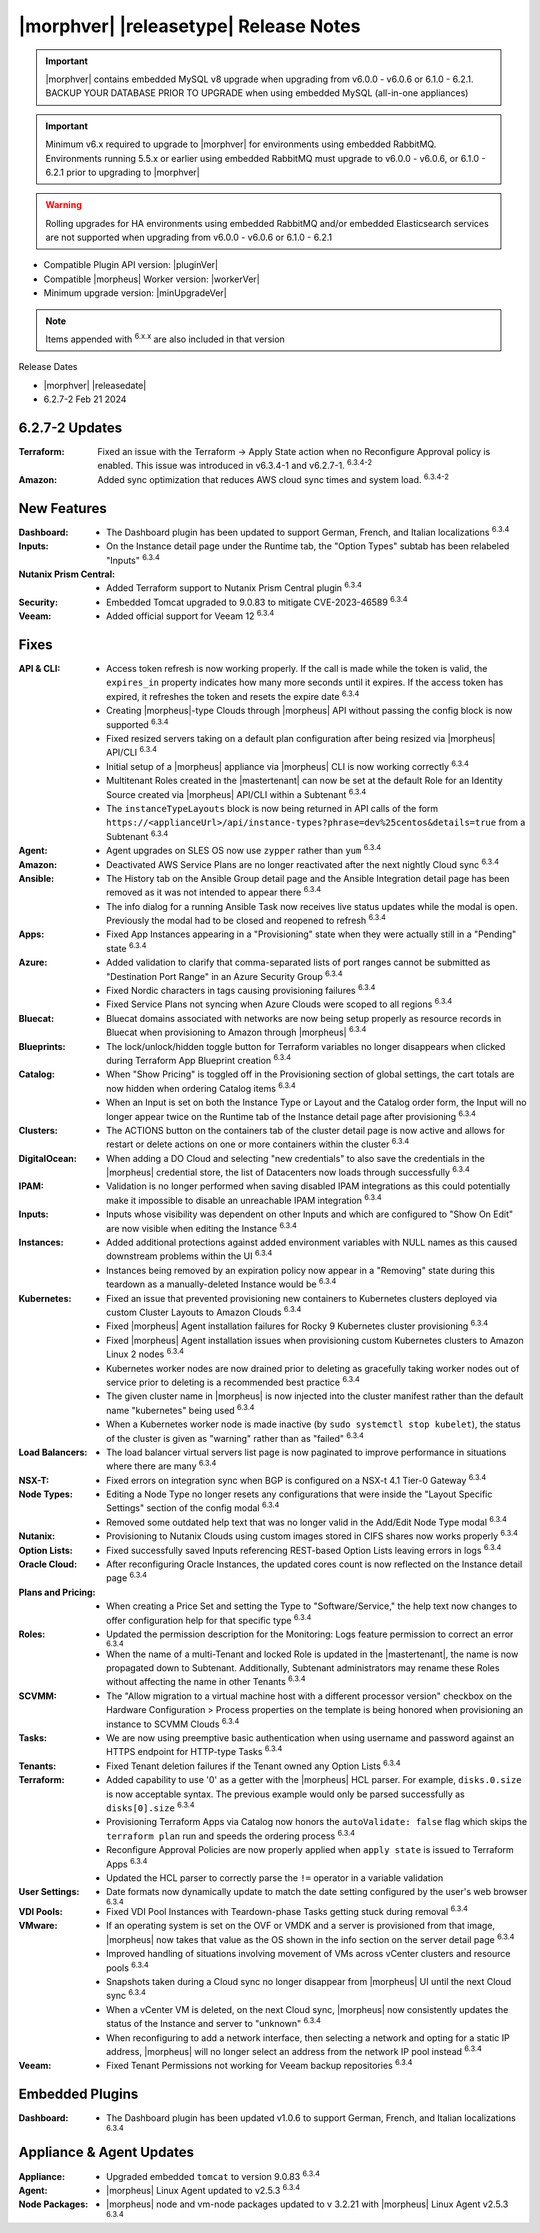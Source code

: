.. _Release Notes:

**************************************
|morphver| |releasetype| Release Notes
**************************************

.. IMPORTANT:: |morphver| contains embedded MySQL v8 upgrade when upgrading from  v6.0.0 - v6.0.6 or 6.1.0 - 6.2.1. BACKUP YOUR DATABASE PRIOR TO UPGRADE when using embedded MySQL (all-in-one appliances)
.. IMPORTANT:: Minimum v6.x required to upgrade to |morphver| for environments using embedded RabbitMQ. Environments running 5.5.x or earlier using embedded RabbitMQ must upgrade to v6.0.0 - v6.0.6, or 6.1.0 - 6.2.1 prior to upgrading to |morphver|
.. WARNING:: Rolling upgrades for HA environments using embedded RabbitMQ and/or embedded Elasticsearch services are not supported when upgrading from  v6.0.0 - v6.0.6 or 6.1.0 - 6.2.1

- Compatible Plugin API version: |pluginVer|
- Compatible |morpheus| Worker version: |workerVer|
- Minimum upgrade version: |minUpgradeVer|

.. NOTE:: Items appended with :superscript:`6.x.x` are also included in that version

Release Dates

- |morphver| |releasedate|
- 6.2.7-2 Feb 21 2024

6.2.7-2 Updates
===============

:Terraform: Fixed an issue with the Terraform -> Apply State action when no Reconfigure Approval policy is enabled. This issue was introduced in v6.3.4-1 and v6.2.7-1. :superscript:`6.3.4-2`
:Amazon: Added sync optimization that reduces AWS cloud sync times and system load. :superscript:`6.3.4-2`

New Features
============

:Dashboard: - The Dashboard plugin has been updated to support German, French, and Italian localizations :superscript:`6.3.4`
:Inputs: - On the Instance detail page under the Runtime tab, the "Option Types" subtab has been relabeled "Inputs" :superscript:`6.3.4`
:Nutanix Prism Central: - Added Terraform support to Nutanix Prism Central plugin :superscript:`6.3.4`
:Security: - Embedded Tomcat upgraded to 9.0.83 to mitigate CVE-2023-46589 :superscript:`6.3.4`
:Veeam: - Added official support for Veeam 12 :superscript:`6.3.4`


Fixes
=====

:API & CLI: - Access token refresh is now working properly. If the call is made while the token is valid, the ``expires_in`` property indicates how many more seconds until it expires. If the access token has expired, it refreshes the token and resets the expire date :superscript:`6.3.4`
             - Creating |morpheus|-type Clouds through |morpheus| API without passing the config block is now supported :superscript:`6.3.4`
             - Fixed resized servers taking on a default plan configuration after being resized via |morpheus| API/CLI :superscript:`6.3.4`
             - Initial setup of a |morpheus| appliance via |morpheus| CLI is now working correctly :superscript:`6.3.4`
             - Multitenant Roles created in the |mastertenant| can now be set at the default Role for an Identity Source created via |morpheus| API/CLI within a Subtenant :superscript:`6.3.4`
             - The ``instanceTypeLayouts`` block is now being returned in API calls of the form ``https://<applianceUrl>/api/instance-types?phrase=dev%25centos&details=true`` from a Subtenant :superscript:`6.3.4`
:Agent: - Agent upgrades on SLES OS now use ``zypper`` rather than ``yum`` :superscript:`6.3.4`
:Amazon: - Deactivated AWS Service Plans are no longer reactivated after the next nightly Cloud sync :superscript:`6.3.4`
:Ansible: - The History tab on the Ansible Group detail page and the Ansible Integration detail page has been removed as it was not intended to appear there :superscript:`6.3.4`
           - The info dialog for a running Ansible Task now receives live status updates while the modal is open. Previously the modal had to be closed and reopened to refresh :superscript:`6.3.4`
:Apps: - Fixed App Instances appearing in a "Provisioning" state when they were actually still in a "Pending" state :superscript:`6.3.4`
:Azure: - Added validation to clarify that comma-separated lists of port ranges cannot be submitted as "Destination Port Range" in an Azure Security Group :superscript:`6.3.4`
         - Fixed Nordic characters in tags causing provisioning failures :superscript:`6.3.4`
         - Fixed Service Plans not syncing when Azure Clouds were scoped to all regions :superscript:`6.3.4`
:Bluecat: - Bluecat domains associated with networks are now being setup properly as resource records in Bluecat when provisioning to Amazon through |morpheus| :superscript:`6.3.4`
:Blueprints: - The lock/unlock/hidden toggle button for Terraform variables no longer disappears when clicked during Terraform App Blueprint creation :superscript:`6.3.4`
:Catalog: - When "Show Pricing" is toggled off in the Provisioning section of global settings, the cart totals are now hidden when ordering Catalog items :superscript:`6.3.4`
           - When an Input is set on both the Instance Type or Layout and the Catalog order form, the Input will no longer appear twice on the Runtime tab of the Instance detail page after provisioning :superscript:`6.3.4`
:Clusters: - The ACTIONS button on the containers tab of the cluster detail page is now active and allows for restart or delete actions on one or more containers within the cluster :superscript:`6.3.4`
:DigitalOcean: - When adding a DO Cloud and selecting "new credentials" to also save the credentials in the |morpheus| credential store, the list of Datacenters now loads through successfully :superscript:`6.3.4`
:IPAM: - Validation is no longer performed when saving disabled IPAM integrations as this could potentially make it impossible to disable an unreachable IPAM integration :superscript:`6.3.4`
:Inputs: - Inputs whose visibility was dependent on other Inputs and which are configured to "Show On Edit" are now visible when editing the Instance :superscript:`6.3.4`
:Instances: - Added additional protections against added environment variables with NULL names as this caused downstream problems within the UI :superscript:`6.3.4`
             - Instances being removed by an expiration policy now appear in a "Removing" state during this teardown as a manually-deleted Instance would be :superscript:`6.3.4`
:Kubernetes: - Fixed an issue that prevented provisioning new containers to Kubernetes clusters deployed via custom Cluster Layouts to Amazon Clouds :superscript:`6.3.4`
              - Fixed |morpheus| Agent installation failures for Rocky 9 Kubernetes cluster provisioning :superscript:`6.3.4`
              - Fixed |morpheus| Agent installation issues when provisioning custom Kubernetes clusters to Amazon Linux 2 nodes :superscript:`6.3.4`
              - Kubernetes worker nodes are now drained prior to deleting as gracefully taking worker nodes out of service prior to deleting is a recommended best practice :superscript:`6.3.4`
              - The given cluster name in |morpheus| is now injected into the cluster manifest rather than the default name "kubernetes" being used :superscript:`6.3.4`
              - When a Kubernetes worker node is made inactive (by ``sudo systemctl stop kubelet``), the status of the cluster is given as "warning" rather than as "failed" :superscript:`6.3.4`
:Load Balancers: - The load balancer virtual servers list page is now paginated to improve performance in situations where there are many :superscript:`6.3.4`
:NSX-T: - Fixed errors on integration sync when BGP is configured on a NSX-t 4.1 Tier-0 Gateway :superscript:`6.3.4`
:Node Types: - Editing a Node Type no longer resets any configurations that were inside the "Layout Specific Settings" section of the config modal :superscript:`6.3.4`
              - Removed some outdated help text that was no longer valid in the Add/Edit Node Type modal :superscript:`6.3.4`
:Nutanix: - Provisioning to Nutanix Clouds using custom images stored in CIFS shares now works properly :superscript:`6.3.4`
:Option Lists: - Fixed successfully saved Inputs referencing REST-based Option Lists leaving errors in logs :superscript:`6.3.4`
:Oracle Cloud: - After reconfiguring Oracle Instances, the updated cores count is now reflected on the Instance detail page :superscript:`6.3.4`
:Plans and Pricing: - When creating a Price Set and setting the Type to "Software/Service," the help text now changes to offer configuration help for that specific type :superscript:`6.3.4`
:Roles: - Updated the permission description for the Monitoring: Logs feature permission to correct an error :superscript:`6.3.4`
         - When the name of a multi-Tenant and locked Role is updated in the |mastertenant|, the name is now propagated down to Subtenant. Additionally, Subtenant administrators may rename these Roles without affecting the name in other Tenants :superscript:`6.3.4`
:SCVMM: - The "Allow migration to a virtual machine host with a different processor version" checkbox on the Hardware Configuration > Process properties on the template is being honored when provisioning an instance to SCVMM Clouds :superscript:`6.3.4`
:Tasks: - We are now using preemptive basic authentication when using username and password against an HTTPS endpoint for HTTP-type Tasks :superscript:`6.3.4`
:Tenants: - Fixed Tenant deletion failures if the Tenant owned any Option Lists :superscript:`6.3.4`
:Terraform: - Added capability to use '0' as a getter with the |morpheus| HCL parser. For example, ``disks.0.size`` is now acceptable syntax. The previous example would only be parsed successfully as ``disks[0].size`` :superscript:`6.3.4`
             - Provisioning Terraform Apps via Catalog now honors the ``autoValidate: false`` flag which skips the ``terraform plan`` run and speeds the ordering process :superscript:`6.3.4`
             - Reconfigure Approval Policies are now properly applied when ``apply state`` is issued to Terraform Apps :superscript:`6.3.4`
             - Updated the HCL parser to correctly parse the ``!=`` operator in a variable validation
:User Settings: - Date formats now dynamically update to match the date setting configured by the user's web browser :superscript:`6.3.4`
:VDI Pools: - Fixed VDI Pool Instances with Teardown-phase Tasks getting stuck during removal :superscript:`6.3.4`
:VMware: - If an operating system is set on the OVF or VMDK and a server is provisioned from that image, |morpheus| now takes that value as the OS shown in the info section on the server detail page :superscript:`6.3.4`
          - Improved handling of situations involving movement of VMs across vCenter clusters and resource pools :superscript:`6.3.4`
          - Snapshots taken during a Cloud sync no longer disappear from |morpheus| UI until the next Cloud sync :superscript:`6.3.4`
          - When a vCenter VM is deleted, on the next Cloud sync, |morpheus| now consistently updates the status of the Instance and server to "unknown" :superscript:`6.3.4`
          - When reconfiguring to add a network interface, then selecting a network and opting for a static IP address, |morpheus| will no longer select an address from the network IP pool instead :superscript:`6.3.4`
:Veeam: - Fixed Tenant Permissions not working for Veeam backup repositories :superscript:`6.3.4`

Embedded Plugins
================

:Dashboard: - The Dashboard plugin has been updated v1.0.6 to support German, French, and Italian localizations :superscript:`6.3.4`

Appliance & Agent Updates
=========================

:Appliance: - Upgraded embedded ``tomcat`` to version 9.0.83 :superscript:`6.3.4`
:Agent: - |morpheus| Linux Agent updated to v2.5.3 :superscript:`6.3.4`
:Node Packages: - |morpheus| node and vm-node packages updated to v 3.2.21 with |morpheus| Linux Agent v2.5.3 :superscript:`6.3.4`
